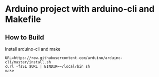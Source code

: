 * Arduino project with arduino-cli and Makefile

** How to Build
   Install arduino-cli and make
   : URL=https://raw.githubusercontent.com/arduino/arduino-cli/master/install.sh
   : curl -fsSL $URL | BINDIR=~/local/bin sh
   : make
